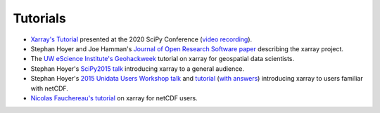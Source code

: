 
Tutorials
----------

- `Xarray's Tutorial`_ presented at the 2020 SciPy Conference (`video recording`_).
- Stephan Hoyer and Joe Hamman's `Journal of Open Research Software paper`_ describing the xarray project.
- The `UW eScience Institute's Geohackweek`_ tutorial on xarray for geospatial data scientists.
- Stephan Hoyer's `SciPy2015 talk`_ introducing xarray to a general audience.
- Stephan Hoyer's `2015 Unidata Users Workshop talk`_ and `tutorial`_ (`with answers`_) introducing
  xarray to users familiar with netCDF.
- `Nicolas Fauchereau's tutorial`_ on xarray for netCDF users.

.. _Xarray's Tutorial: https://xarray-contrib.github.io/xarray-tutorial/
.. _video recording: https://youtu.be/mecN-Ph_-78
.. _Journal of Open Research Software paper: http://doi.org/10.5334/jors.148
.. _UW eScience Institute's Geohackweek : https://geohackweek.github.io/nDarrays/
.. _SciPy2015 talk: https://www.youtube.com/watch?v=X0pAhJgySxk
.. _2015 Unidata Users Workshop talk: https://www.youtube.com/watch?v=J9ypQOnt5l8
.. _tutorial: https://github.com/Unidata/unidata-users-workshop/blob/master/notebooks/xray-tutorial.ipynb
.. _with answers: https://github.com/Unidata/unidata-users-workshop/blob/master/notebooks/xray-tutorial-with-answers.ipynb
.. _Nicolas Fauchereau's tutorial: http://nbviewer.iPython.org/github/nicolasfauchereau/metocean/blob/master/notebooks/xray.ipynb
